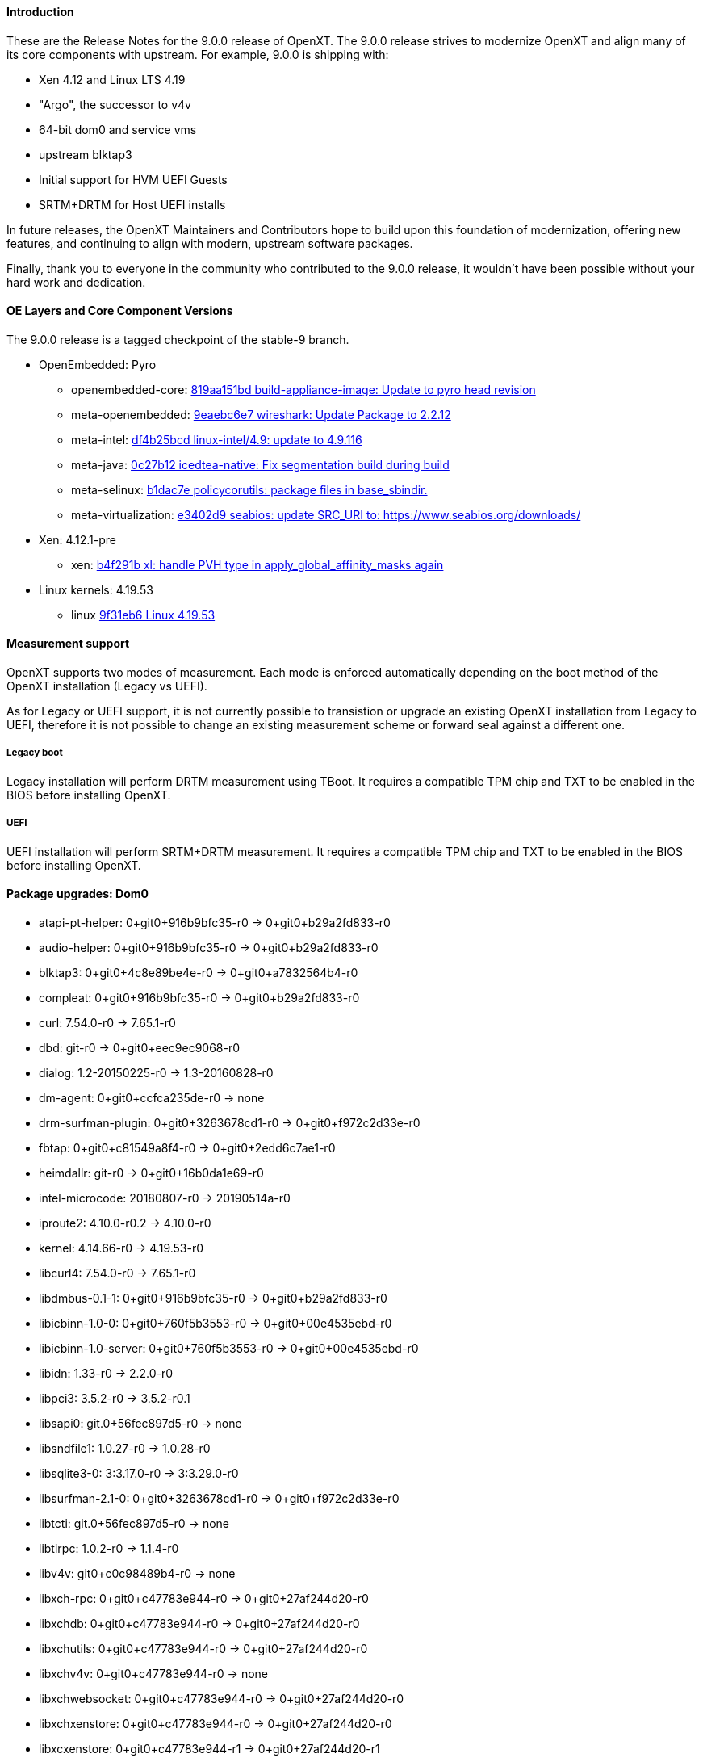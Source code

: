 
==== Introduction

These are the Release Notes for the 9.0.0 release of OpenXT.  The 9.0.0 release strives to modernize OpenXT and align many of its core components with upstream.
For example, 9.0.0 is shipping with:

* Xen 4.12 and Linux LTS 4.19
* "Argo", the successor to v4v
* 64-bit dom0 and service vms
* upstream blktap3
* Initial support for HVM UEFI Guests
* SRTM+DRTM for Host UEFI installs

In future releases, the OpenXT Maintainers and Contributors hope to build upon this foundation of modernization, offering new features, and continuing to align with modern,
upstream software packages.

Finally, thank you to everyone in the community who contributed to the 9.0.0 release, it wouldn't have been possible without your hard work and dedication.

==== OE Layers and Core Component Versions

The 9.0.0 release is a tagged checkpoint of the stable-9 branch.

- OpenEmbedded: Pyro
  * openembedded-core: link:http://git.openembedded.org/openembedded-core/commit/?id=819aa151bd634122a46ffdd822064313c67f5ba5[819aa151bd build-appliance-image: Update to pyro head revision]
  * meta-openembedded: link:http://git.openembedded.org/openembedded-core/commit/?id=9eaebc6e783f1394bb5444326cd05a976b3122e9[9eaebc6e7 wireshark: Update Package to 2.2.12]
  * meta-intel: link:http://git.yoctoproject.org/cgit/cgit.cgi/meta-intel/commit/?id=df4b25bcd31ece5369eca36d6f3590d98553336a[df4b25bcd linux-intel/4.9: update to 4.9.116]
  * meta-java: link:http://git.yoctoproject.org/cgit/cgit.cgi/meta-java/commit/?id=0c27b120aa508e4bb41394b8dd3645949a611128[0c27b12 icedtea-native: Fix segmentation build during build]
  * meta-selinux: link:http://git.yoctoproject.org/cgit/cgit.cgi/meta-selinux/commit/?id=b1dac7e2b26f869c991c6492aa7fa18eaa4b47f6[b1dac7e policycorutils: package files in base_sbindir.]
  * meta-virtualization: link:http://git.yoctoproject.org/cgit/cgit.cgi/meta-virtualization/commit/?id=e3402d96f288b65c58ef24ae638c3f4e88dedf90[e3402d9 seabios: update SRC_URI to: https://www.seabios.org/downloads/]
- Xen: 4.12.1-pre
  * xen: link:http://xenbits.xen.org/gitweb/?p=xen.git;a=commit;h=b4f291b0ca914454cbac9fa5580bb35f8ab04eee[b4f291b xl: handle PVH type in apply_global_affinity_masks again]
- Linux kernels: 4.19.53
  * linux link:https://github.com/torvalds/linux/commit/9f31eb60d7a23536bf3902d4dc602f10c822b79e[9f31eb6 Linux 4.19.53]

==== Measurement support

OpenXT supports two modes of measurement. Each mode is enforced automatically depending on the boot method of the OpenXT installation (Legacy vs UEFI).

As for Legacy or UEFI support, it is not currently possible to transistion or upgrade an existing OpenXT installation from Legacy to UEFI, therefore it is not possible to change an existing measurement scheme or forward seal against a different one.

===== Legacy boot

Legacy installation will perform DRTM measurement using TBoot. It requires a compatible TPM chip and TXT to be enabled in the BIOS before installing OpenXT.

===== UEFI

UEFI installation will perform SRTM+DRTM measurement. It requires a compatible TPM chip and TXT to be enabled in the BIOS before installing OpenXT.

==== Package upgrades: Dom0

* atapi-pt-helper: 0+git0+916b9bfc35-r0 -> 0+git0+b29a2fd833-r0
* audio-helper: 0+git0+916b9bfc35-r0 -> 0+git0+b29a2fd833-r0
* blktap3: 0+git0+4c8e89be4e-r0 -> 0+git0+a7832564b4-r0
* compleat: 0+git0+916b9bfc35-r0 -> 0+git0+b29a2fd833-r0
* curl: 7.54.0-r0 -> 7.65.1-r0
* dbd: git-r0 -> 0+git0+eec9ec9068-r0
* dialog: 1.2-20150225-r0 -> 1.3-20160828-r0
* dm-agent: 0+git0+ccfca235de-r0 -> none
* drm-surfman-plugin: 0+git0+3263678cd1-r0 -> 0+git0+f972c2d33e-r0
* fbtap: 0+git0+c81549a8f4-r0 -> 0+git0+2edd6c7ae1-r0
* heimdallr: git-r0 -> 0+git0+16b0da1e69-r0
* intel-microcode: 20180807-r0 -> 20190514a-r0
* iproute2: 4.10.0-r0.2 -> 4.10.0-r0
* kernel: 4.14.66-r0 -> 4.19.53-r0
* libcurl4: 7.54.0-r0 -> 7.65.1-r0
* libdmbus-0.1-1: 0+git0+916b9bfc35-r0 -> 0+git0+b29a2fd833-r0
* libicbinn-1.0-0: 0+git0+760f5b3553-r0 -> 0+git0+00e4535ebd-r0
* libicbinn-1.0-server: 0+git0+760f5b3553-r0 -> 0+git0+00e4535ebd-r0
* libidn: 1.33-r0 -> 2.2.0-r0
* libpci3: 3.5.2-r0 -> 3.5.2-r0.1
* libsapi0: git.0+56fec897d5-r0 -> none
* libsndfile1: 1.0.27-r0 -> 1.0.28-r0
* libsqlite3-0: 3:3.17.0-r0 -> 3:3.29.0-r0
* libsurfman-2.1-0: 0+git0+3263678cd1-r0 -> 0+git0+f972c2d33e-r0
* libtcti: git.0+56fec897d5-r0 -> none
* libtirpc: 1.0.2-r0 -> 1.1.4-r0
* libv4v: git0+c0c98489b4-r0 -> none
* libxch-rpc: 0+git0+c47783e944-r0 -> 0+git0+27af244d20-r0
* libxchdb: 0+git0+c47783e944-r0 -> 0+git0+27af244d20-r0
* libxchutils: 0+git0+c47783e944-r0 -> 0+git0+27af244d20-r0
* libxchv4v: 0+git0+c47783e944-r0 -> none
* libxchwebsocket: 0+git0+c47783e944-r0 -> 0+git0+27af244d20-r0
* libxchxenstore: 0+git0+c47783e944-r0 -> 0+git0+27af244d20-r0
* libxcxenstore: 0+git0+c47783e944-r1 -> 0+git0+27af244d20-r1
* libxencall1: 4.9.3-r0 -> RELEASE-4.12.0-r0
* libxenctrl4.9: 4.9.3-r0 -> none
* libxendevicemodel1: 4.9.3-r0 -> RELEASE-4.12.0-r0
* libxenevtchn1: 4.9.3-r0 -> RELEASE-4.12.0-r0
* libxenforeignmemory1: 4.9.3-r0 -> RELEASE-4.12.0-r0
* libxengnttab1: 4.9.3-r0 -> RELEASE-4.12.0-r0
* libxenguest4.9: 4.9.3-r0 -> none
* libxenlight4.9: 4.9.3-r0 -> none
* libxenmgr-core: 0+git0+08ef5856d8-r0 -> 0+git0+eec9ec9068-r0
* libxenstat0: 4.9.3-r0 -> none
* libxenstore3.0: 4.9.3-r0 -> RELEASE-4.12.0-r0
* libxentoollog1: 4.9.3-r0 -> RELEASE-4.12.0-r0
* libxlutil4.9: 4.9.3-r0 -> none
* linux-firmware: 1:0.0+git0+6f5257c629-r0 -> 1:0.0+git0+7bc2464513-r0
* linuxfb-surfman-plugin: 0+git0+3263678cd1-r0 -> 0+git0+f972c2d33e-r0
* modules: 1.0-r1 -> none
* nss: 3.34.1-r0 -> 3.45-r0
* pciutils: 3.5.2-r0 -> 3.5.2-r0.1
* qemu-dm: 2.6.2-r17.6 -> 3.1.0-r17.6
* qmp-helper: 0+git0+916b9bfc35-r0 -> 0+git0+b29a2fd833-r0
* rpc-proxy: 0+git0+08ef5856d8-r0 -> 0+git0+eec9ec9068-r0
* rpcbind: 0.2.4-r0 -> none
* shim: 14+git0+3ad44002b7-r0 -> 14+git0+6c8d08c0af-r0
* surfman: 0+git0+3263678cd1-r0 -> 0+git0+f972c2d33e-r0
* tboot: 1.9.6-r0 -> 1.9.9-r0
* tpm2-tools: git.0+33cd0d966f-r0 -> 3.1.3-r0
* udbus: 0+git0+c47783e944-r0 -> 0+git0+27af244d20-r0
* uid: git-r0 -> 0+git0+85bdfe0334-r0
* updatemgr: 0+git0+08ef5856d8-r0 -> 0+git0+eec9ec9068-r0
* upgrade-db: 0+git0+08ef5856d8-r0 -> 0+git0+eec9ec9068-r0
* v4v-module: git0+c0c98489b4-r0 -> none
* vusb-daemon: 0+git0+f0275111fc-r0 -> 0+git0+873765e2d4-r0
* wget: 1.19.1-r0 -> 1.19.2-r0
* xcpmd: 0+git0+916b9bfc35-r0 -> 0+git0+b29a2fd833-r0
* xec: 0+git0+08ef5856d8-r0 -> 0+git0+eec9ec9068-r0
* xen: 4.9.3+git0+85af12d841-r0 -> RELEASE-4.12.0+git0+41658b5c44-r0
* xenclient-feed-configs: 1909-r15 -> 6676-r15
* xenclient-input-daemon: 0+git0+081e565e74-r0 -> 0+git0+b67f92fd99-r0
* xenclient-nwd: 0+git0+6ee8cc614b-r0 -> 0+git0+35376b1438-r0
* xenclient-toolstack: 0+git0+7702618789-r0 -> 0+git0+a5ca565cb6-r0
* xenmgr: 0+git0+08ef5856d8-r0 -> 0+git0+eec9ec9068-r0
* xenmgr-data: 0+git0+b0490a4aa5-r0 -> 0+git0+faf5aaabfc-r0
* argo-module: none -> git0+2bb6f34f92-r0
* ipxe: none -> gitr0+827dd1bfee-r0
* libargo: none -> git0+2bb6f34f92-r0
* libargo-bin: none -> git0+2bb6f34f92-r0
* libxchargo: none -> 0+git0+27af244d20-r0
* libxenctrl4.12: none -> RELEASE-4.12.0-r0
* libxenguest4.12: none -> RELEASE-4.12.0-r0
* libxenlight4.12: none -> RELEASE-4.12.0-r0
* libxenstat4.12: none -> RELEASE-4.12.0-r0
* libxentoolcore1: none -> RELEASE-4.12.0-r0
* libxlutil4.12: none -> RELEASE-4.12.0-r0
* modules-dom0: none -> 1.0-r1.1
* ovmf: none -> git-r0
* rsyslog-conf-dom0: none -> 1.0-r0
* tpm2-tss: none -> 2.0.0-r0
* txt-info-module: none -> 1.0-r0

==== Package upgrades: UIVM

* aspell: 0.60.6.1-r1 -> none
* enchant: 1.6.0-r3 -> none
* iproute2: 4.10.0-r0.2 -> 4.10.0-r0
* kernel: 4.14.66-r0 -> 4.19.53-r0
* libaspell15: 0.60.6.1-r1 -> none
* libdrm: 2.4.75-r0 -> none
* libepoxy0: 1.4.0-r0 -> none
* libgl-mesa: 2:17.0.2-r0 -> none
* libglapi0: 2:17.0.2-r0 -> none
* libicbinn-1.0-0: 0+git0+760f5b3553-r0 -> 0+git0+00e4535ebd-r0
* libicbinn-1.0-client: 0+git0+760f5b3553-r0 -> 0+git0+00e4535ebd-r0
* libpci3: 3.5.2-r0 -> 3.5.2-r0.1
* libsm6: 1:1.2.2-r0.1 -> 1:1.2.2-r0
* libsndfile1: 1.0.27-r0 -> 1.0.28-r0
* libsqlite3-0: 3:3.17.0-r0 -> 3:3.29.0-r0
* libtirpc: 1.0.2-r0 -> 1.1.4-r0
* libv4v: git0+c0c98489b4-r0 -> none
* libxenstore3.0: 4.9.3-r0 -> RELEASE-4.12.0-r0
* libxfont1: 1:1.5.2-r0 -> none
* libxi6: 1:1.4.5-r0 -> 1:1.7.9-r0
* libxklavier16: 5.0-r0.1 -> 5.4-r0
* libxrandr2: 1:1.3.2-r0 -> 1:1.5.1-r0
* libxxf86vm1: 1:1.1.4-r0 -> none
* mesa-megadriver: 2:17.0.2-r0 -> none
* modules: 1.0-r1 -> none
* pciutils: 3.5.2-r0 -> 3.5.2-r0.1
* rpcbind: 0.2.4-r0 -> none
* v4v-module: git0+c0c98489b4-r0 -> none
* xdotool: 2.20100818.3004-r0 -> none
* xen: 4.9.3-r0 -> RELEASE-4.12.0-r0
* xenclient-feed-configs: 1909-r15 -> 6676-r15
* xenfb2: 0+git0+fad222619c-r0 -> 0+git0+1c1275efa9-r0
* xf86-input-evdev: 2:2.6.0-r17.0 -> 2:2.10.5-r0
* xf86-input-keyboard: 2:1.6.1-r17.0 -> 2:1.9.0-r0
* xf86-input-mouse: 2:1.7.1-r17.0 -> 2:1.9.2-r0
* xf86-video-fbdev: 2:0.4.2-r17.0.1 -> 2:0.4.4-r0
* xkeyboard-config: 1.4-r4 -> 2.20-r0
* xrandr: 1:1.3.5-r1 -> 1:1.5.0-r0
* xserver-xf86-config: 0.1-r33.1 -> 0.1-r33
* xserver-xorg: 2:1.11.2-r1.2 -> 2:1.19.5-r0
* argo-module: none -> git0+2bb6f34f92-r0
* iso-codes: none -> 3.74-r0
* libargo: none -> git0+2bb6f34f92-r0
* libargo-bin: none -> git0+2bb6f34f92-r0
* libevdev: none -> 1.5.6-r0
* libinput: none -> 1.6.1-r0
* libxentoolcore1: none -> RELEASE-4.12.0-r0
* libxfont2-2: none -> 2.0.1-r0
* modules-uivm: none -> 1.0-r1.1
* mtdev: none -> 1.1.5-r0
* rsyslog-conf: none -> 8.22.0-r0
* xf86-input-libinput: none -> 2:0.24.0-r0

==== Package upgrades: NDVM (Network)

* carrier-detect: 0+git0+916b9bfc35-r0 -> 0+git0+b29a2fd833-r0
* db-tools: 0+git0+08ef5856d8-r0 -> 0+git0+eec9ec9068-r0
* iproute2: 4.10.0-r0.2 -> 4.10.0-r0
* kernel: 4.14.66-r0 -> 4.19.53-r0
* libicbinn-1.0-0: 0+git0+760f5b3553-r0 -> 0+git0+00e4535ebd-r0
* libicbinn-1.0-client: 0+git0+760f5b3553-r0 -> 0+git0+00e4535ebd-r0
* libpci3: 3.5.2-r0 -> 3.5.2-r0.1
* libtirpc: 1.0.2-r0 -> 1.1.4-r0
* libv4v: git0+c0c98489b4-r0 -> none
* libxenstore3.0: 4.9.3-r0 -> RELEASE-4.12.0-r0
* linux-firmware: 1:0.0+git0+6f5257c629-r0 -> 1:0.0+git0+7bc2464513-r0
* modules: 1.0-r1 -> none
* pciutils: 3.5.2-r0 -> 3.5.2-r0.1
* rpcbind: 0.2.4-r0 -> none
* v4v-module: git0+c0c98489b4-r0 -> none
* wget: 1.19.1-r0 -> 1.19.2-r0
* xen: 4.9.3-r0 -> RELEASE-4.12.0-r0
* xenclient-feed-configs: 1909-r15 -> 6676-r15
* xenclient-nws: 0+git0+6ee8cc614b-r0 -> 0+git0+35376b1438-r0
* xenclient-toolstack: 0+git0+7702618789-r0 -> 0+git0+a5ca565cb6-r0
* argo-module: none -> git0+2bb6f34f92-r0
* libargo: none -> git0+2bb6f34f92-r0
* libargo-bin: none -> git0+2bb6f34f92-r0
* libxentoolcore1: none -> RELEASE-4.12.0-r0
* modules-ndvm: none -> 1.0-r1.1
* rsyslog-conf: none -> 8.22.0-r0
